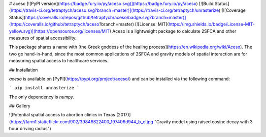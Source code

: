 # aceso [![PyPI version](https://badge.fury.io/py/aceso.svg)](https://badge.fury.io/py/aceso) [![Build Status](https://travis-ci.org/tetraptych/aceso.svg?branch=master)](https://travis-ci.org/tetraptych/unrasterize) [![Coverage Status](https://coveralls.io/repos/github/tetraptych/aceso/badge.svg?branch=master)](https://coveralls.io/github/tetraptych/aceso?branch=master) [![License: MIT](https://img.shields.io/badge/License-MIT-yellow.svg)](https://opensource.org/licenses/MIT)
Aceso is a lightweight package to calculate 2SFCA and other measures of spatial accessibility.

This package shares a name with [the Greek goddess of the healing process](https://en.wikipedia.org/wiki/Aceso). The two go hand-in-hand, since the most common applications of 2SFCA and gravity models of spatial interaction are for measuring spatial access to healthcare services.

## Installation

`aceso` is available on [PyPI](https://pypi.org/project/aceso/) and can be installed via the following command:

```
pip install unrasterize
```

The only dependency is `numpy`.

## Gallery

![Potential spatial access to abortion clinics in Texas (2017)](https://farm1.staticflickr.com/902/39848822400_197406d944_b_d.jpg "Gravity model using raised cosine decay with 3 hour driving radius")


